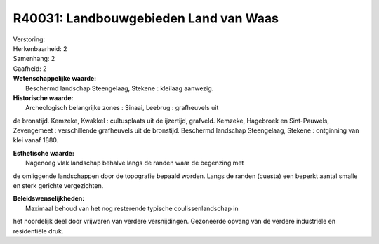 R40031: Landbouwgebieden Land van Waas
======================================

| Verstoring:

| Herkenbaarheid: 2

| Samenhang: 2

| Gaafheid: 2

| **Wetenschappelijke waarde:**
|  Beschermd landschap Steengelaag, Stekene : kleilaag aanwezig.

| **Historische waarde:**
|  Archeologisch belangrijke zones : Sinaai, Leebrug : grafheuvels uit
de bronstijd. Kemzeke, Kwakkel : cultusplaats uit de ijzertijd,
grafveld. Kemzeke, Hagebroek en Sint-Pauwels, Zevengemeet :
verschillende grafheuvels uit de bronstijd. Beschermd landschap
Steengelaag, Stekene : ontginning van klei vanaf 1880.

| **Esthetische waarde:**
|  Nagenoeg vlak landschap behalve langs de randen waar de begenzing met
de omliggende landschappen door de topografie bepaald worden. Langs de
randen (cuesta) een beperkt aantal smalle en sterk gerichte
vergezichten.



| **Beleidswenselijkheden:**
|  Maximaal behoud van het nog resterende typische coulissenlandschap in
het noordelijk deel door vrijwaren van verdere versnijdingen. Gezoneerde
opvang van de verdere industriële en residentiële druk.

